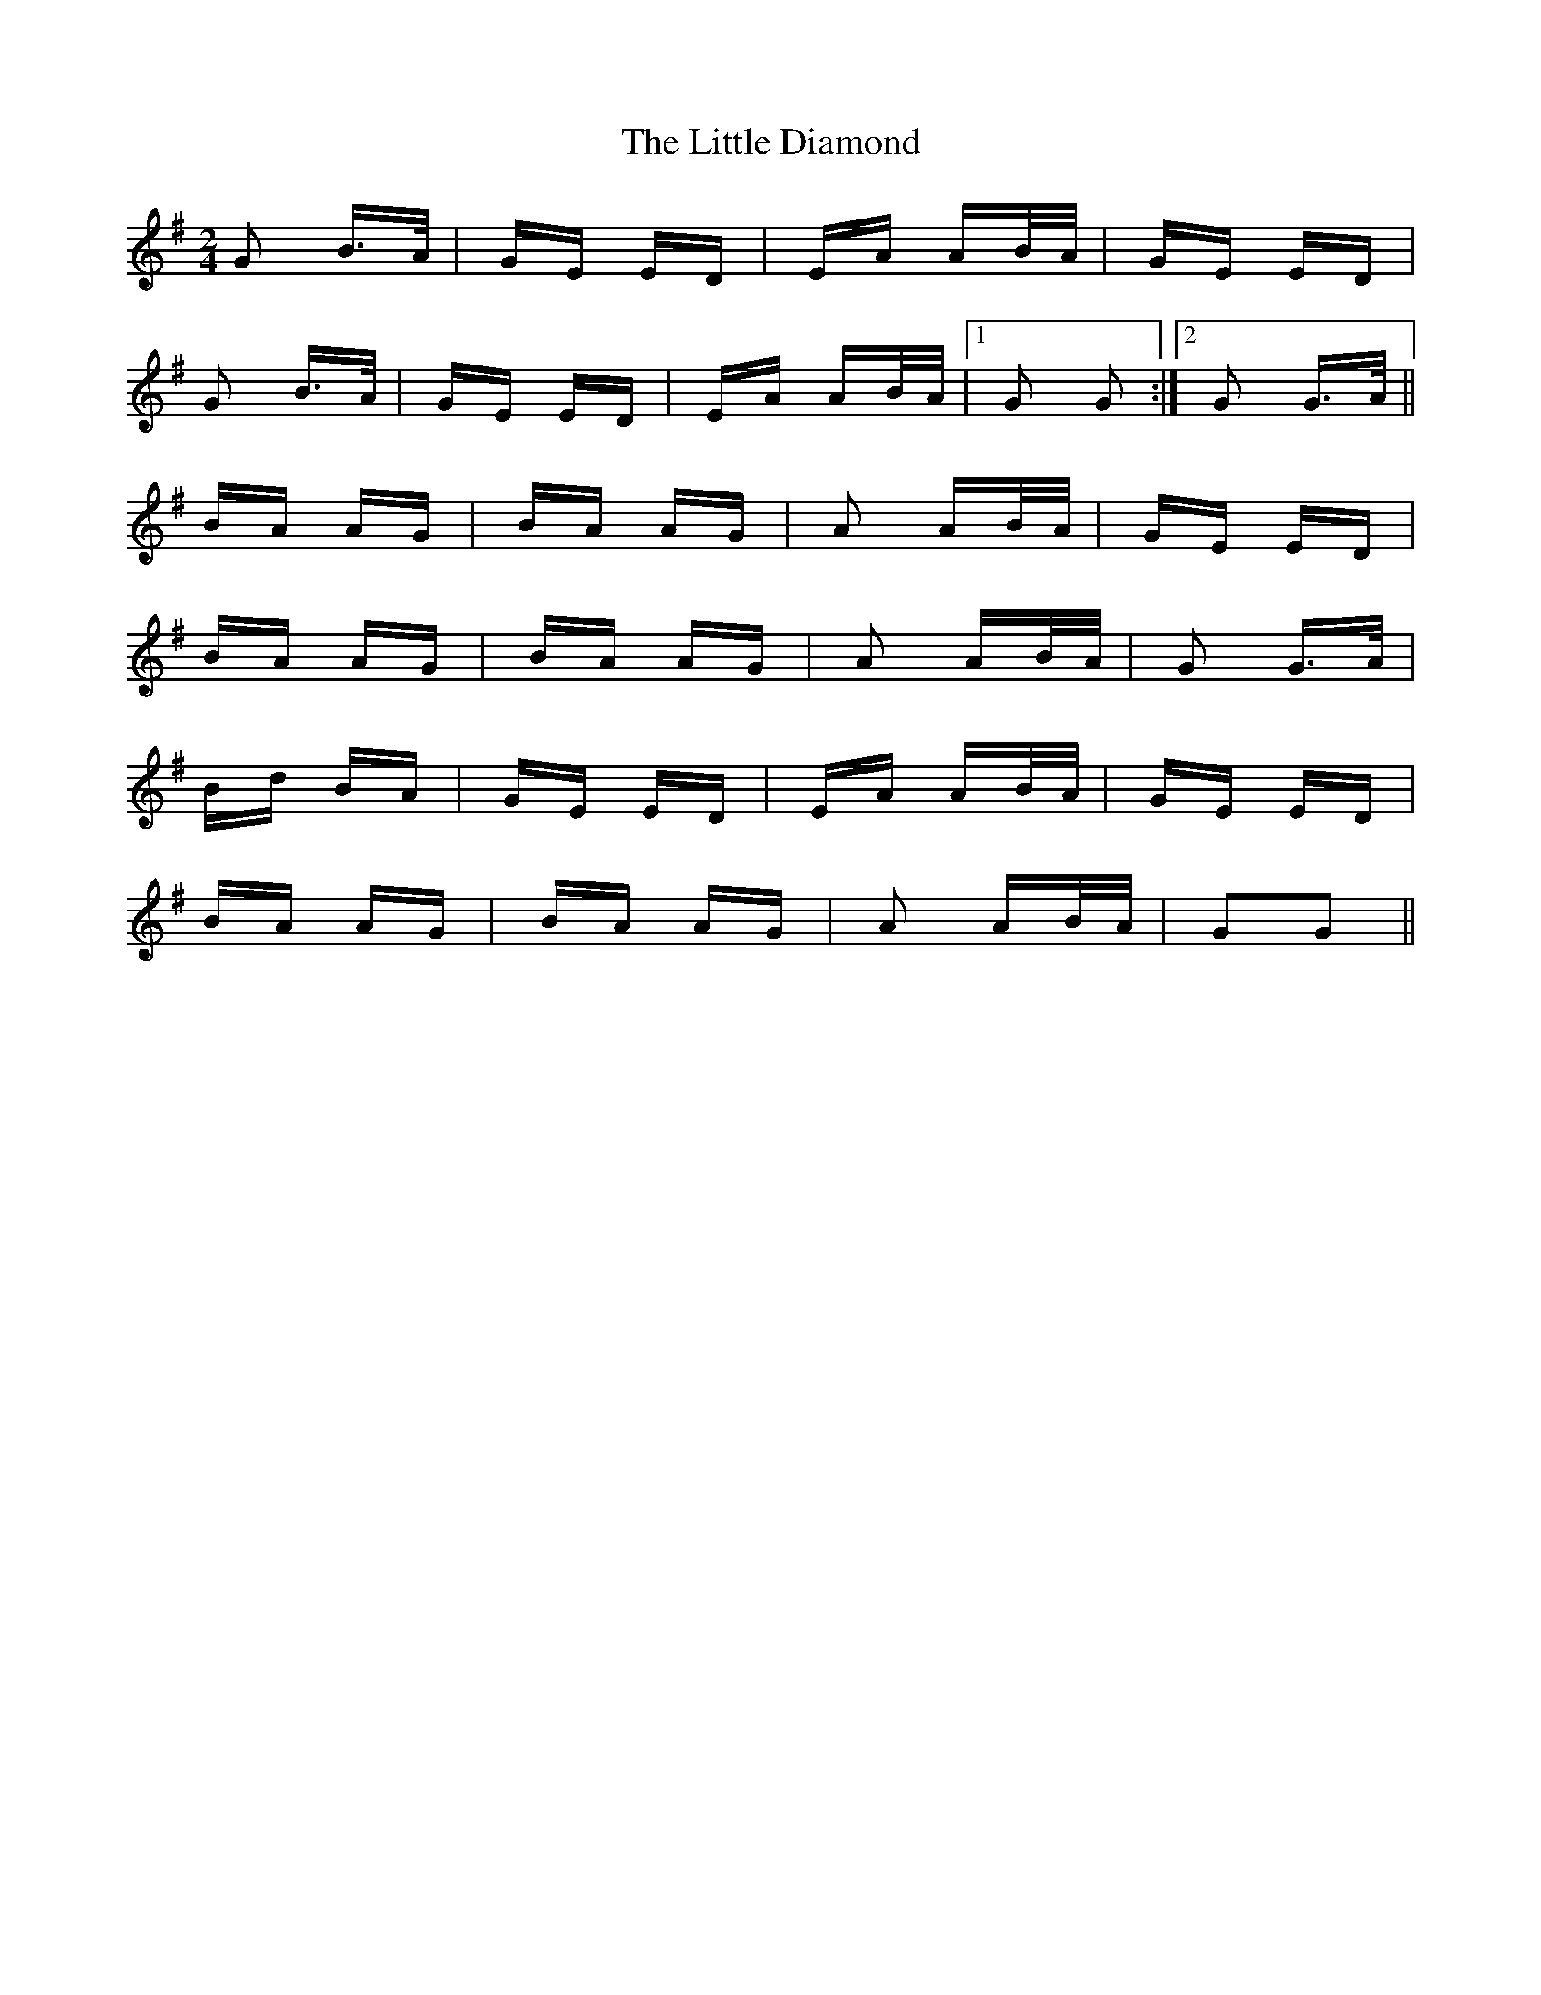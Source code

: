 X: 23761
T: Little Diamond, The
R: polka
M: 2/4
K: Gmajor
G2 B>A|GE ED|EA AB/A/|GE ED|
G2 B>A|GE ED|EA AB/A/|1 G2 G2:|2 G2 G>A||
BA AG|BA AG|A2 AB/A/|GE ED|
BA AG|BA AG|A2 AB/A/|G2 G>A|
Bd BA|GE ED|EA AB/A/|GE ED|
BA AG|BA AG|A2 AB/A/|G2G2||

